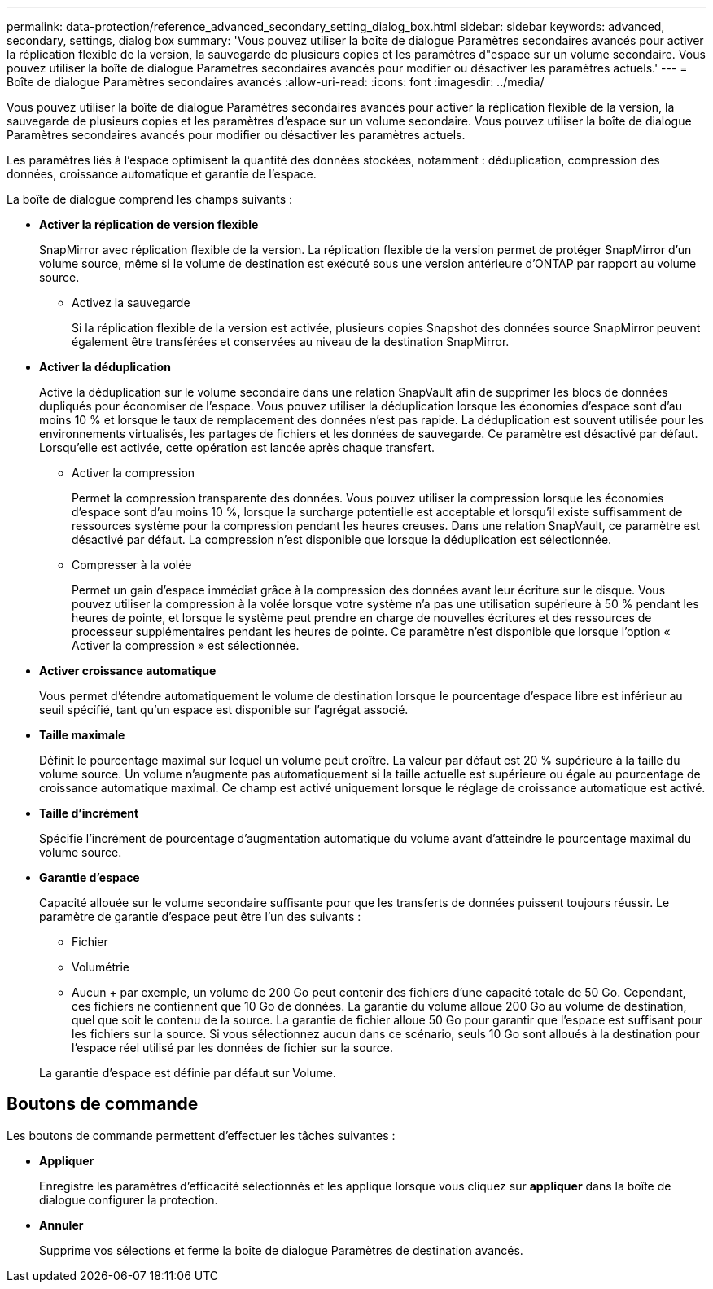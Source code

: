 ---
permalink: data-protection/reference_advanced_secondary_setting_dialog_box.html 
sidebar: sidebar 
keywords: advanced, secondary, settings, dialog box 
summary: 'Vous pouvez utiliser la boîte de dialogue Paramètres secondaires avancés pour activer la réplication flexible de la version, la sauvegarde de plusieurs copies et les paramètres d"espace sur un volume secondaire. Vous pouvez utiliser la boîte de dialogue Paramètres secondaires avancés pour modifier ou désactiver les paramètres actuels.' 
---
= Boîte de dialogue Paramètres secondaires avancés
:allow-uri-read: 
:icons: font
:imagesdir: ../media/


[role="lead"]
Vous pouvez utiliser la boîte de dialogue Paramètres secondaires avancés pour activer la réplication flexible de la version, la sauvegarde de plusieurs copies et les paramètres d'espace sur un volume secondaire. Vous pouvez utiliser la boîte de dialogue Paramètres secondaires avancés pour modifier ou désactiver les paramètres actuels.

Les paramètres liés à l'espace optimisent la quantité des données stockées, notamment : déduplication, compression des données, croissance automatique et garantie de l'espace.

La boîte de dialogue comprend les champs suivants :

* *Activer la réplication de version flexible*
+
SnapMirror avec réplication flexible de la version. La réplication flexible de la version permet de protéger SnapMirror d'un volume source, même si le volume de destination est exécuté sous une version antérieure d'ONTAP par rapport au volume source.

+
** Activez la sauvegarde
+
Si la réplication flexible de la version est activée, plusieurs copies Snapshot des données source SnapMirror peuvent également être transférées et conservées au niveau de la destination SnapMirror.



* *Activer la déduplication*
+
Active la déduplication sur le volume secondaire dans une relation SnapVault afin de supprimer les blocs de données dupliqués pour économiser de l'espace. Vous pouvez utiliser la déduplication lorsque les économies d'espace sont d'au moins 10 % et lorsque le taux de remplacement des données n'est pas rapide. La déduplication est souvent utilisée pour les environnements virtualisés, les partages de fichiers et les données de sauvegarde. Ce paramètre est désactivé par défaut. Lorsqu'elle est activée, cette opération est lancée après chaque transfert.

+
** Activer la compression
+
Permet la compression transparente des données. Vous pouvez utiliser la compression lorsque les économies d'espace sont d'au moins 10 %, lorsque la surcharge potentielle est acceptable et lorsqu'il existe suffisamment de ressources système pour la compression pendant les heures creuses. Dans une relation SnapVault, ce paramètre est désactivé par défaut. La compression n'est disponible que lorsque la déduplication est sélectionnée.

** Compresser à la volée
+
Permet un gain d'espace immédiat grâce à la compression des données avant leur écriture sur le disque. Vous pouvez utiliser la compression à la volée lorsque votre système n'a pas une utilisation supérieure à 50 % pendant les heures de pointe, et lorsque le système peut prendre en charge de nouvelles écritures et des ressources de processeur supplémentaires pendant les heures de pointe. Ce paramètre n'est disponible que lorsque l'option « Activer la compression » est sélectionnée.



* *Activer croissance automatique*
+
Vous permet d'étendre automatiquement le volume de destination lorsque le pourcentage d'espace libre est inférieur au seuil spécifié, tant qu'un espace est disponible sur l'agrégat associé.

* *Taille maximale*
+
Définit le pourcentage maximal sur lequel un volume peut croître. La valeur par défaut est 20 % supérieure à la taille du volume source. Un volume n'augmente pas automatiquement si la taille actuelle est supérieure ou égale au pourcentage de croissance automatique maximal. Ce champ est activé uniquement lorsque le réglage de croissance automatique est activé.

* *Taille d'incrément*
+
Spécifie l'incrément de pourcentage d'augmentation automatique du volume avant d'atteindre le pourcentage maximal du volume source.

* *Garantie d'espace*
+
Capacité allouée sur le volume secondaire suffisante pour que les transferts de données puissent toujours réussir. Le paramètre de garantie d'espace peut être l'un des suivants :

+
** Fichier
** Volumétrie
** Aucun + par exemple, un volume de 200 Go peut contenir des fichiers d'une capacité totale de 50 Go. Cependant, ces fichiers ne contiennent que 10 Go de données. La garantie du volume alloue 200 Go au volume de destination, quel que soit le contenu de la source. La garantie de fichier alloue 50 Go pour garantir que l'espace est suffisant pour les fichiers sur la source. Si vous sélectionnez aucun dans ce scénario, seuls 10 Go sont alloués à la destination pour l'espace réel utilisé par les données de fichier sur la source.


+
La garantie d'espace est définie par défaut sur Volume.





== Boutons de commande

Les boutons de commande permettent d'effectuer les tâches suivantes :

* *Appliquer*
+
Enregistre les paramètres d'efficacité sélectionnés et les applique lorsque vous cliquez sur *appliquer* dans la boîte de dialogue configurer la protection.

* *Annuler*
+
Supprime vos sélections et ferme la boîte de dialogue Paramètres de destination avancés.


